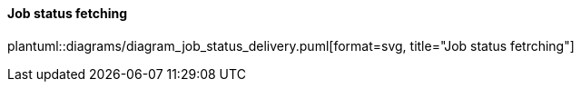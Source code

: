 ==== Job status fetching
plantuml::diagrams/diagram_job_status_delivery.puml[format=svg, title="Job status fetrching"] 